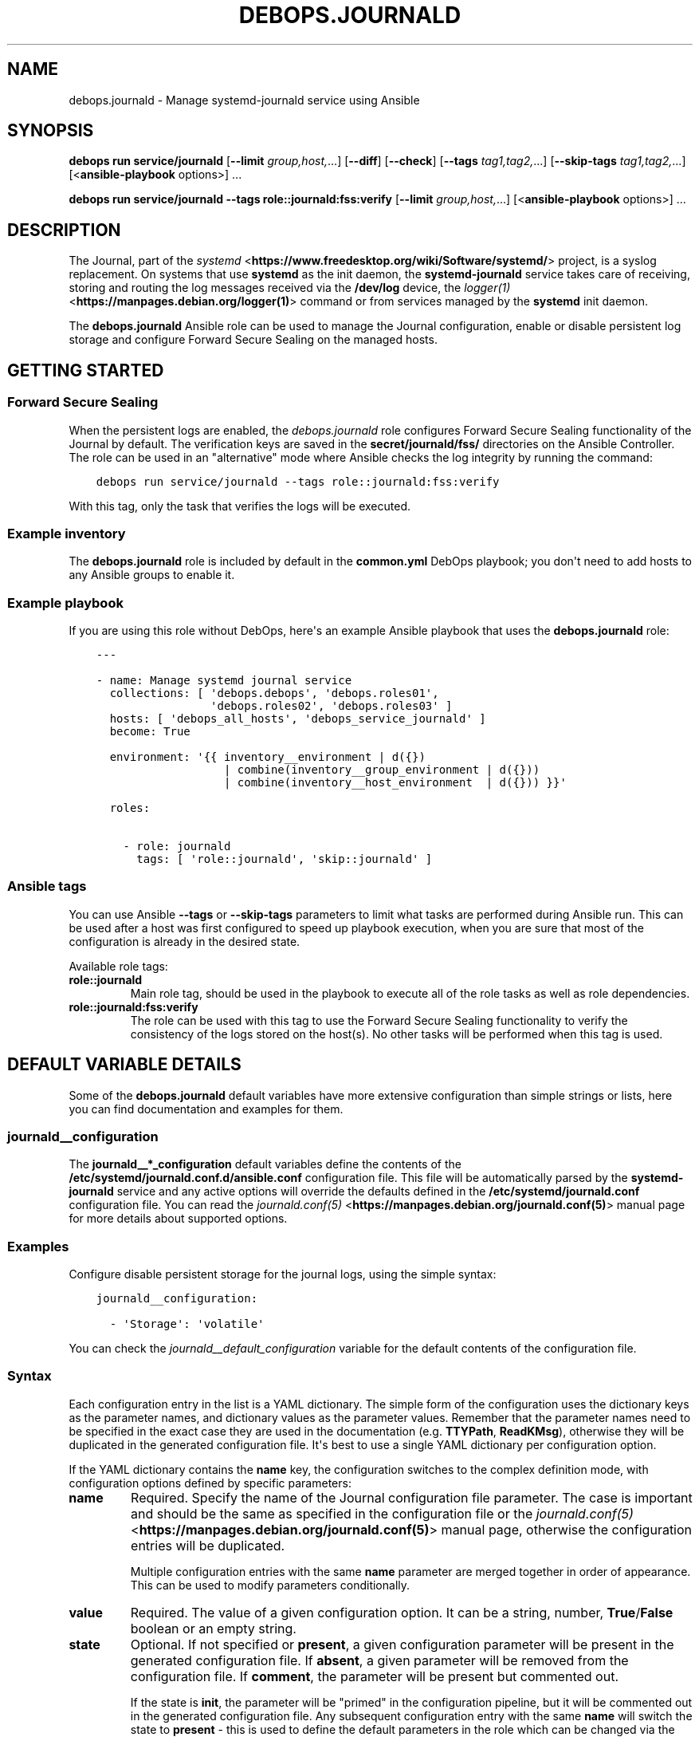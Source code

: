 .\" Man page generated from reStructuredText.
.
.
.nr rst2man-indent-level 0
.
.de1 rstReportMargin
\\$1 \\n[an-margin]
level \\n[rst2man-indent-level]
level margin: \\n[rst2man-indent\\n[rst2man-indent-level]]
-
\\n[rst2man-indent0]
\\n[rst2man-indent1]
\\n[rst2man-indent2]
..
.de1 INDENT
.\" .rstReportMargin pre:
. RS \\$1
. nr rst2man-indent\\n[rst2man-indent-level] \\n[an-margin]
. nr rst2man-indent-level +1
.\" .rstReportMargin post:
..
.de UNINDENT
. RE
.\" indent \\n[an-margin]
.\" old: \\n[rst2man-indent\\n[rst2man-indent-level]]
.nr rst2man-indent-level -1
.\" new: \\n[rst2man-indent\\n[rst2man-indent-level]]
.in \\n[rst2man-indent\\n[rst2man-indent-level]]u
..
.TH "DEBOPS.JOURNALD" "5" "Oct 28, 2024" "v3.0.11" "DebOps"
.SH NAME
debops.journald \- Manage systemd-journald service using Ansible
.SH SYNOPSIS
.sp
\fBdebops run service/journald\fP [\fB\-\-limit\fP \fIgroup,host,\fP\&...] [\fB\-\-diff\fP] [\fB\-\-check\fP] [\fB\-\-tags\fP \fItag1,tag2,\fP\&...] [\fB\-\-skip\-tags\fP \fItag1,tag2,\fP\&...] [<\fBansible\-playbook\fP options>] ...
.sp
\fBdebops run service/journald \-\-tags role::journald:fss:verify\fP [\fB\-\-limit\fP \fIgroup,host,\fP\&...] [<\fBansible\-playbook\fP options>] ...
.SH DESCRIPTION
.sp
The Journal, part of the \fI\%systemd\fP <\fBhttps://www.freedesktop.org/wiki/Software/systemd/\fP> project, is a syslog replacement. On
systems that use \fBsystemd\fP as the init daemon, the
\fBsystemd\-journald\fP service takes care of receiving, storing and
routing the log messages received via the \fB/dev/log\fP device, the
\fI\%logger(1)\fP <\fBhttps://manpages.debian.org/logger(1)\fP> command or from services managed by the \fBsystemd\fP
init daemon.
.sp
The \fBdebops.journald\fP Ansible role can be used to manage the Journal
configuration, enable or disable persistent log storage and configure Forward
Secure Sealing on the managed hosts.
.SH GETTING STARTED
.SS Forward Secure Sealing
.sp
When the persistent logs are enabled, the \fI\%debops.journald\fP role
configures Forward Secure Sealing functionality of the Journal by default. The
verification keys are saved in the \fBsecret/journald/fss/\fP directories on
the Ansible Controller. The role can be used in an \(dqalternative\(dq mode where
Ansible checks the log integrity by running the command:
.INDENT 0.0
.INDENT 3.5
.sp
.nf
.ft C
debops run service/journald \-\-tags role::journald:fss:verify
.ft P
.fi
.UNINDENT
.UNINDENT
.sp
With this tag, only the task that verifies the logs will be executed.
.SS Example inventory
.sp
The \fBdebops.journald\fP role is included by default in the \fBcommon.yml\fP
DebOps playbook; you don\(aqt need to add hosts to any Ansible groups to enable
it.
.SS Example playbook
.sp
If you are using this role without DebOps, here\(aqs an example Ansible playbook
that uses the \fBdebops.journald\fP role:
.INDENT 0.0
.INDENT 3.5
.sp
.nf
.ft C
\-\-\-

\- name: Manage systemd journal service
  collections: [ \(aqdebops.debops\(aq, \(aqdebops.roles01\(aq,
                 \(aqdebops.roles02\(aq, \(aqdebops.roles03\(aq ]
  hosts: [ \(aqdebops_all_hosts\(aq, \(aqdebops_service_journald\(aq ]
  become: True

  environment: \(aq{{ inventory__environment | d({})
                   | combine(inventory__group_environment | d({}))
                   | combine(inventory__host_environment  | d({})) }}\(aq

  roles:

    \- role: journald
      tags: [ \(aqrole::journald\(aq, \(aqskip::journald\(aq ]

.ft P
.fi
.UNINDENT
.UNINDENT
.SS Ansible tags
.sp
You can use Ansible \fB\-\-tags\fP or \fB\-\-skip\-tags\fP parameters to limit what
tasks are performed during Ansible run. This can be used after a host was first
configured to speed up playbook execution, when you are sure that most of the
configuration is already in the desired state.
.sp
Available role tags:
.INDENT 0.0
.TP
.B \fBrole::journald\fP
Main role tag, should be used in the playbook to execute all of the role
tasks as well as role dependencies.
.TP
.B \fBrole::journald:fss:verify\fP
The role can be used with this tag to use the Forward Secure Sealing
functionality to verify the consistency of the logs stored on the host(s).
No other tasks will be performed when this tag is used.
.UNINDENT
.SH DEFAULT VARIABLE DETAILS
.sp
Some of the \fBdebops.journald\fP default variables have more extensive
configuration than simple strings or lists, here you can find documentation and
examples for them.
.SS journald__configuration
.sp
The \fBjournald__*_configuration\fP default variables define the contents of the
\fB/etc/systemd/journald.conf.d/ansible.conf\fP configuration file. This file
will be automatically parsed by the \fBsystemd\-journald\fP service and any
active options will override the defaults defined in the
\fB/etc/systemd/journald.conf\fP configuration file. You can read the
\fI\%journald.conf(5)\fP <\fBhttps://manpages.debian.org/journald.conf(5)\fP> manual page for more details about supported options.
.SS Examples
.sp
Configure disable persistent storage for the journal logs, using the simple
syntax:
.INDENT 0.0
.INDENT 3.5
.sp
.nf
.ft C
journald__configuration:

  \- \(aqStorage\(aq: \(aqvolatile\(aq
.ft P
.fi
.UNINDENT
.UNINDENT
.sp
You can check the \fI\%journald__default_configuration\fP variable for the
default contents of the configuration file.
.SS Syntax
.sp
Each configuration entry in the list is a YAML dictionary. The simple form of
the configuration uses the dictionary keys as the parameter names, and
dictionary values as the parameter values. Remember that the parameter names
need to be specified in the exact case they are used in the documentation (e.g.
\fBTTYPath\fP, \fBReadKMsg\fP), otherwise they will be duplicated in the generated
configuration file. It\(aqs best to use a single YAML dictionary per configuration
option.
.sp
If the YAML dictionary contains the \fBname\fP key, the configuration switches to
the complex definition mode, with configuration options defined by specific
parameters:
.INDENT 0.0
.TP
.B \fBname\fP
Required. Specify the name of the Journal configuration file parameter. The
case is important and should be the same as specified in the configuration
file or the \fI\%journald.conf(5)\fP <\fBhttps://manpages.debian.org/journald.conf(5)\fP> manual page, otherwise the configuration
entries will be duplicated.
.sp
Multiple configuration entries with the same \fBname\fP parameter are merged
together in order of appearance. This can be used to modify parameters
conditionally.
.TP
.B \fBvalue\fP
Required. The value of a given configuration option. It can be a string,
number, \fBTrue\fP/\fBFalse\fP boolean or an empty string.
.TP
.B \fBstate\fP
Optional. If not specified or \fBpresent\fP, a given configuration parameter
will be present in the generated configuration file. If \fBabsent\fP, a given
parameter will be removed from the configuration file. If \fBcomment\fP, the
parameter will be present but commented out.
.sp
If the state is \fBinit\fP, the parameter will be \(dqprimed\(dq in the configuration
pipeline, but it will be commented out in the generated configuration file.
Any subsequent configuration entry with the same \fBname\fP will switch the
state to \fBpresent\fP \- this is used to define the default parameters in the
role which can be changed via the Ansible inventory.
.sp
If the state is \fBignore\fP, a given configuration entry will not be evaluated
during role execution. This can be used to activate configuration entries
conditionally.
.UNINDENT
.SH SEE ALSO
.INDENT 0.0
.IP \(bu 2
Manual pages: \fI\%systemd\-journald.service(8)\fP <\fBhttps://manpages.debian.org/systemd-journald.service(8)\fP>, \fI\%journald.conf(5)\fP <\fBhttps://manpages.debian.org/journald.conf(5)\fP>, \fI\%journalctl(1)\fP <\fBhttps://manpages.debian.org/journalctl(1)\fP>
.IP \(bu 2
\fI\%\(dqIntroducing the Journal\(dq (2011)\fP <\fBhttps://docs.google.com/document/pub?id=1IC9yOXj7j6cdLLxWEBAGRL6wl97tFxgjLUEHIX3MSTs\fP>
.IP \(bu 2
\fI\%\(dqsystemd for System Administrators, Part XVII\(dq (2012)\fP <\fBhttp://0pointer.de/blog/projects/journalctl.html\fP>
.IP \(bu 2
\fI\%LWN: \(dqForward Secure Sealing\(dq (2012)\fP <\fBhttps://lwn.net/Articles/512895/\fP>
.IP \(bu 2
\fI\%Arch Linux Wiki: systemd/Journal\fP <\fBhttps://wiki.archlinux.org/index.php/Systemd/Journal\fP>
.UNINDENT
.SH AUTHOR
Maciej Delmanowski
.SH COPYRIGHT
2014-2024, Maciej Delmanowski, Nick Janetakis, Robin Schneider and others
.\" Generated by docutils manpage writer.
.
